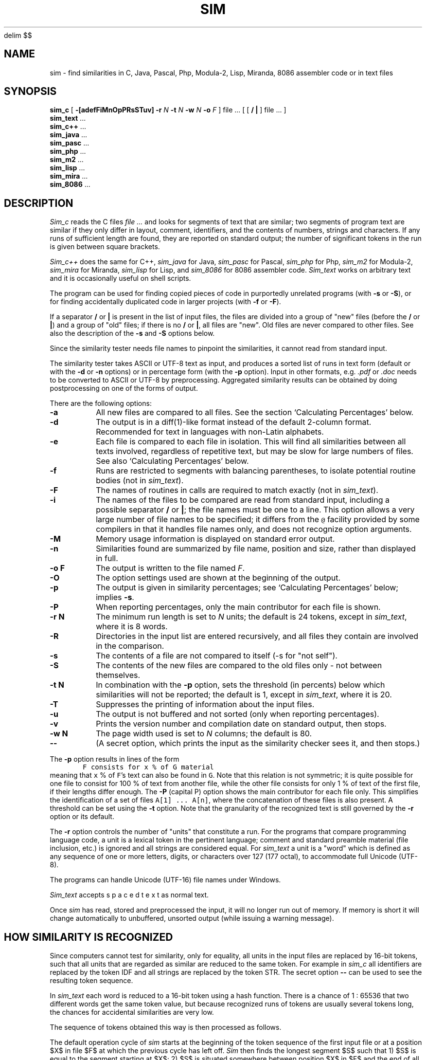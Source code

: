 .\"	This file is part of the software similarity tester SIM.
.\"	Written by Dick Grune, VU, Amsterdam; dick@dickgrune.com
.\"	$Id: sim.1,v 2.45 2020-08-14 16:56:53 dick Exp $
.\"
.EQ
delim $$
.EN
.TH SIM 1 2025/03/14
.SH NAME
sim \- find similarities in C, Java, Pascal, Php, Modula-2, Lisp, Miranda, 8086
assembler code or in text files
.SH SYNOPSIS
.B sim_c
[
.B \-[adefFiMnOpPRsSTuv]
.B \-r
.I N
.B \-t
.I N
.B \-w
.I N
.B \-o
.I F
]
file ... [ [
.B /
.B |
] file ... ]
.br
.B sim_text
\&...
.br
.B sim_c++
\&...
.br
.B sim_java
\&...
.br
.B sim_pasc
\&...
.br
.B sim_php
\&...
.br
.B sim_m2
\&...
.br
.B sim_lisp
\&...
.br
.B sim_mira
\&...
.br
.B sim_8086
\&...
.br
.SH DESCRIPTION
.I Sim_c
reads the C files
.I file ...
and looks for segments of text that are similar; two segments of program text
are similar if they only differ in layout, comment, identifiers, and
the contents of numbers, strings and characters.
If any runs of sufficient length
are found, they are reported on standard output; the number of significant
tokens in the run is given between square brackets.
.PP
.I Sim_c++
does the same for C++,
.I sim_java
for Java,
.I sim_pasc
for Pascal,
.I sim_php
for Php,
.I sim_m2
for Modula-2,
.I sim_mira
for Miranda,
.I sim_lisp
for Lisp,
and
.I sim_8086
for 8086 assembler code.
.I Sim_text
works on arbitrary text and it is occasionally useful on shell scripts.
.PP
The program can be used for finding copied pieces of code in
purportedly unrelated programs (with
.B \-s
or
.BR \-S ),
or for finding accidentally duplicated code in larger projects (with
.B \-f
or
.BR \-F ).
.PP
If a separator
.B /
or
.B |
is present in the list of input files, the files are divided into a group of
"new" files (before the
.BR /
or
.BR | )
and a group of "old" files; if there is no
.BR /
or
.BR | ,
all files are "new".
Old files are never compared to other files.
See also the description of the
.B \-s
and
.B \-S
options below.
.PP
Since the similarity tester needs file names to pinpoint the similarities, it
cannot read from standard input.
.PP
The similarity tester takes ASCII or UTF-8 text as input, and produces a
sorted list of runs in text form (default or with the
.B -d
or
.B -n
options) or in percentage form (with the
.B -p
option).
Input in other formats, e.g.
.I .pdf
or
.I .doc
needs to be converted to ASCII or UTF-8 by preprocessing.
Aggregated similarity results can be obtained by doing postprocessing on one
of the forms of output.
.PP
There are the following options:
.TP
.B \-a
All new files are compared to all files.
See the section `Calculating Percentages' below.
.TP
.B \-d
The output is in a diff(1)-like format instead of the default
2-column format.
Recommended for text in languages with non-Latin alphabets.
.TP
.B \-e
Each file is compared to each file in isolation. This will find all
similarities between all texts involved, regardless of repetitive text,
but may be slow for large numbers of files.
See also `Calculating Percentages' below.
.TP
.B \-f
Runs are restricted to segments with balancing parentheses, to isolate
potential routine bodies (not in
.IR sim_text ).
.TP
.B \-F
The names of routines in calls are required to match exactly
(not in
.IR sim_text ).
.TP
.B \-i
The names of the files to be compared are read from standard input, including
a possible separator
.BR /
or
.BR | ;
the file names must be one to a line.
This option allows a very large number of file names to be specified;
it differs from the \fC@\fP facility provided by some compilers in that it
handles file names only, and does not recognize option arguments.
.TP
.B \-M
Memory usage information is displayed on standard error output.
.TP
.B \-n
Similarities found are summarized by file name, position and size, rather than
displayed in full.
.TP
.B "\-o F"
The output is written to the file named
.IR F .
.TP
.B \-O
The option settings used are shown at the beginning of the output.
.TP
.B \-p
The output is given in similarity percentages; see `Calculating Percentages'
below; implies \fB\-s\fP.
.TP
.B \-P
When reporting percentages, only the main contributor for each file is shown.
.TP
.B "\-r N"
The minimum run length is set to
.I N
units; the default is 24 tokens, except in
.IR sim_text ,
where it is 8 words.
.TP
.B \-R
Directories in the input list are entered recursively, and all files they
contain are involved in the comparison.
.TP
.B \-s
The contents of a file are not compared to itself (\-s for "not self").
.TP
.B \-S
The contents of the new files are compared to the old files only \- not
between themselves.
.TP
.B "\-t N"
In combination with the
.B \-p
option, sets the threshold (in percents) below which similarities will not be
reported; the default is 1, except in
.IR sim_text ,
where it is 20.
.TP
.B \-T
Suppresses the printing of information about the input files.
.TP
.B \-u
The output is not buffered and not sorted (only when reporting percentages).
.TP
.B \-v
Prints the version number and compilation date on standard output, then stops.
.TP
.B "\-w N"
The page width used is set to
.I N
columns; the default is 80.
.TP
.B "\-\-"
(A secret option, which prints the input as the similarity checker sees it,
and then stops.)
.PP
The
.B \-p
option results in lines of the form
.nf
.ft C
        F consists for x % of G material
.ft P
.fi
meaning that \fCx\fP % of \fCF\fP's text can also be found in \fCG\fP.
Note that this relation is not symmetric; it is quite possible for one
file to consist for 100 % of text from another file, while the other file
consists for only 1 % of text of the first file, if their lengths differ
enough.
The
.B \-P
(capital P) option shows the main contributor for each file only.
This simplifies the identification of a set of files \fCA[1] ... A[n]\fP,
where the concatenation of these files is also present.
A threshold can be set using the
.B \-t
option.
Note that the granularity of the recognized text is still governed by the
.B \-r
option or its default.
.PP
The
.B \-r
option controls the number of "units" that constitute a run.
For the programs that compare programming language code, a unit is a lexical
token in the pertinent language; comment and standard preamble material (file
inclusion, etc.) is ignored and all strings are considered equal.
For
.I sim_text
a unit is a "word" which is defined as any sequence of one or more letters,
digits, or characters over 127 (177 octal), to accommodate full Unicode (UTF-8).
.PP
The programs can handle Unicode (UTF-16) file names under Windows.
.PP
.I Sim_text
accepts  s p a c e d   t e x t  as normal text.
.PP
Once
.I sim
has read, stored and preprocessed the input, it will no longer run out of
memory.
If memory is short it will change automatically to unbuffered, unsorted
output (while issuing a warning message).
.SH HOW SIMILARITY IS RECOGNIZED
Since computers cannot test for similarity, only for equality, all units in
the input files are replaced by 16-bit tokens, such that all units that are
regarded as similar are reduced to the same token.
For example in
.I sim_c
all identifiers are replaced by the token IDF and all strings are
replaced by the token STR. The secret option
.B "\-\-"
can be used to see the resulting token sequence.
.PP
In
.I sim_text
each word is reduced to a 16-bit token using a hash function. There is a
chance of 1 : 65536 that two different words get the same token value, but
because recognized runs of tokens are usually several tokens long, the chances
for accidental similarities are very low.
.PP
The sequence of tokens obtained this way is then processed as follows.
.PP
The default operation cycle of
.I sim
starts at the beginning of the token sequence of the first input file or at
a position $X$ in file $F$ at which the previous cycle has left off.
.I Sim
then finds the longest segment $S$ such that
1) $S$ is equal to the segment starting at $X$;
2) $S$ is situated somewhere between position $X$ in $F$ and the end of all
files;
3) $S$ does not overlap with the segment starting at $X$.
If the segment is at least of minimum run size, it is recorded, and the cycle
starts again just after the segment at $X$;
otherwise it starts again at $X+1$ .
.PP
So if the token sequence at $X$ reads \fCabcabcadefabdabcz\fP, the cycle finds
$S$ to be the \fCabc\fP just before the end; \fCabca\fP at $X+3$ would be
longer but overlaps with the \fCabca\fP at $X+0$ .
The cycle then starts at $X+3$, and will find another match with the \fCabc\fP
near the end.
Finally the \fCab\fP after the \fCf\fP will be matched with the \fCab\fP just
before the \fCcz\fP.
So the following matches are found:
.ne 4
.nf
.sp
$ X[0:2] = X[13:15] =$ \fCabc\fP
$ X[3:5] = X[13:15] =$ \fCabc\fP
$ X[9:10] = X[13:14] =$ \fCab\fP
.sp
.fi
This way best matches for the text in a file are found in material
to the right of it, until the end of all files.
The results are asymmetric: given files
.IR F1 ,
.IR F2 ,
.IR F3 ,
.IR F4 ,
no matches for
.I F3
are reported from
.I F1
or
.IR F2 ,
for example.
As explained below under "Limitations", this avoids duplicate reports of
similarity and helps to keep
.I sim
fast.
.SH WHAT IS COMPARED TO WHAT
The area that is searched by
.I sim's
cycle is called the
.IR range .
The default range, which as we have seen above runs from the file under
observation to the end of all files, is excellent for finding similarities in
program files, and, when doing percentages, for getting an impression of which
files are related to which files, but sometimes more control is needed.
The following modifications to the range are available:
.PP
The
.B \-a
option includes
.I all
text in the range by not stopping the search at the end of the files but
rather looping back to the beginning of the files and continuing to the point
where the search started.
Now matches are also found in files before the present one and the results are
symmetric: given files
.IR F1 ,
.IR F2 ,
.IR F3 ,
.IR F4 ,
matches for
.I F3
will also be reported from
.I F1
or
.IR F2 ,
if present.
But matches may be reported twice, once for file
.I Fa
versus file
.IR Fb ,
and once for file
.I Fb
versus file
.IR Fa .
The
.B \-a
option allows a more accurate determination of similarity percentages.
.PP
The
.B \-a
option is the only way to obtain symmetrical results, with information
about both \fIF1\fP vs. \fIF2\fP and \fIF2\fP vs. \fIF1\fP.
.PP
The
.B \-S
option removes the new files from the range, so files are only compared to the
old files.
.PP
The
.B \-s
option removes the file itself from the range, so a file will not be compared
to itself. This is the default when reporting percentages.
.PP
In normal operation the whole range is searched as one unit. The
.B \-e
option divides up the range into the separate files, and causes
.I sim
to compare a file to each of the other files separately.
This produces the most detailed information when reporting text similarities,
and the best possible results when reporting similarity percentages, but can
be quite slow.
.SS A Tabular Representation
Input files are divided into two groups, new and old.
In the absence of control options
.I sim
compares the files thus (for 4 new files and 6 old ones):
.ne 16
.nf
.ft C
                          n e w    /     o l d       <- second file
                        1  2  3  4 / 5  6  7  8  9 10
                      |------------/------------
                 n  1 | c  c  c  c / c  c  c  c  c  c
                 e  2 |    c  c  c / c  c  c  c  c  c
                 w  3 |       c  c / c  c  c  c  c  c
                    4 |          c / c  c  c  c  c  c
       first        / / /  /  /  / / /  /  /  /  /  /
       file  ->     5 |            /
                 o  6 |            /
                 l  7 |            /
                 d  8 |            /
                    9 |            /
                   10 |            /
.ft P
.fi
where a \fCc\fP indicates that the first file is compared to the second file,
and the \fC/\fP  represents the demarcation between new and old files.
The comparison range of the first files is clearly visible.
.PP
Using the
.B \-a
option extends this to
.ne 16
.nf
.ft C
                          n e w    /     o l d       <- second file
                        1  2  3  4 / 5  6  7  8  9 10
                      |------------/------------
                 n  1 | c  c  c  c / c  c  c  c  c  c
                 e  2 | c  c  c  c / c  c  c  c  c  c
                 w  3 | c  c  c  c / c  c  c  c  c  c
                    4 | c  c  c  c / c  c  c  c  c  c
       first        / / /  /  /  / / /  /  /  /  /  /
       file  ->     5 |            /
                 o  6 |            /
                 l  7 |            /
                 d  8 |            /
                    9 |            /
                   10 |            /
.ft P
.fi
.PP
Using the
.B \-S
option instead reduces this to
.ne 16
.nf
.ft C
                          n e w    /     o l d       <- second file
                        1  2  3  4 / 5  6  7  8  9 10
                      |------------/------------
                 n  1 |            / c  c  c  c  c  c
                 e  2 |            / c  c  c  c  c  c
                 w  3 |            / c  c  c  c  c  c
                    4 |            / c  c  c  c  c  c
       first        / / /  /  /  / / /  /  /  /  /  /
       file  ->     5 |            /
                 o  6 |            /
                 l  7 |            /
                 d  8 |            /
                    9 |            /
                   10 |            /
.ft P
.fi
.PP
Finally, using the
.B \-s
option changes the default ranges to
.ne 16
.nf
.ft C
                          n e w    /     o l d       <- second file
                        1  2  3  4 / 5  6  7  8  9 10
                      |------------/------------
                 n  1 |    c  c  c / c  c  c  c  c  c
                 e  2 |       c  c / c  c  c  c  c  c
                 w  3 |          c / c  c  c  c  c  c
                    4 |            / c  c  c  c  c  c
       first        / / /  /  /  / / /  /  /  /  /  /
       file  ->     5 |            /
                 o  6 |            /
                 l  7 |            /
                 d  8 |            /
                    9 |            /
                   10 |            /
.ft P
.fi
and the
.BR \-a -extended
ranges to
.ne 16
.nf
.ft C
                          n e w    /     o l d       <- second file
                        1  2  3  4 / 5  6  7  8  9 10
                      |------------/------------
                 n  1 |    c  c  c / c  c  c  c  c  c
                 e  2 | c     c  c / c  c  c  c  c  c
                 w  3 | c  c     c / c  c  c  c  c  c
                    4 | c  c  c    / c  c  c  c  c  c
       first        / / /  /  /  / / /  /  /  /  /  /
       file  ->     5 |            /
                 o  6 |            /
                 l  7 |            /
                 d  8 |            /
                    9 |            /
                   10 |            /
.ft P
.fi
.SH LIMITATIONS
Repetitive input is the bane of similarity checking.
If we have a file containing 4 copies of identical text,
.nf
.ft C
    A1 A2 A3 A4
.ft P
.fi
where the numbers serve only to distinguish the identical copies,
there are 7 non-overlapping identities: \fCA1=A2\fP, \fCA1=A3\fP, \fCA1=A4\fP,
\fCA2=A3\fP, \fCA2=A4\fP, \fCA3=A4\fP, and \fCA1A2=A3A4\fP.
Of these, only 3 are meaningful: \fCA1=A2\fP, \fCA2=A3\fP, and \fCA3=A4\fP.
And for a table with 20 lines identical to each other, not unusual in a
program text, there are 715 non-overlapping identities, of which at most 19
are meaningful.
Reporting all 715 of them is clearly unacceptable.
.PP
This is remedied by
.I sim's
search cycle:
for each position in the text, the largest segment is found of which a
non-overlapping copy occurs in the text following it.
That segment and its copy are then reported and scanning resumes at the
position just after the segment.
For the above example this results in the two identities \fCA1A2=A3A4\fP and
\fCA3=A4\fP, which is quite satisfactory, and for \fIN\fP identical segments
roughly \fI2 log N\fP messages are given.
.PP
This also works out well when the four identical segments are in different
files:
.ne 4
.nf
.ft C
    File1: A1
    File2: A2
    File3: A3
    File4: A4
.ft P
.fi
Now combined segments like \fCA1A2\fP do not occur, and the algorithm finds
the runs \fCA1=A2\fP, \fCA2=A3\fP, and \fCA3=A4\fP, for a total of \fIN-1\fP
runs, all informative.
.SS Calculating Percentages
The above approach is unsuitable for obtaining the exact percentage of a
file's content that can be found in another file, although indicative results
can be obtained.
Obtaining exact percentages requires comparing each file pair in isolation;
this is what the \fB\-ae\fP options do.
Under the \fB\-ae\fP options a segment \fCFile3:A3\fP, recognized in
\fCFile4\fP, will again be recognized in \fCFile1\fP and \fCFile2\fP.
In the example above it produces the runs
.ne 12
.nf
.ft C
    File1:A1=File2:A2
    File1:A1=File3:A3
    File1:A1=File4:A4
    File2:A2=File3:A3
    File2:A2=File4:A4
    File2:A2=File1:A1
    File3:A3=File4:A4
    File3:A3=File1:A1
    File3:A3=File2:A2
    File4:A4=File1:A1
    File4:A4=File2:A2
    File4:A4=File3:A3
.ft P
.fi
for a total of \fIN(N-1)\fP runs.
.PP
When the
.B \-e
option is used alone.
.I sim
will find the following runs:
.ne 6
.nf
.ft C
    File1:A1=File2:A2
    File1:A1=File3:A3
    File1:A1=File4:A4
    File2:A2=File3:A3
    File2:A2=File4:A4
    File3:A3=File4:A4
.ft P
.fi
for a total of \fI\(12N(N-1)\fP runs, thus missing half the percentage
contributions; in fact, \fCFile4\fP is found to have 0% in common with the
other files.
.PP
If, however, the
.B \-a
option is used alone.
.I sim
finds the following runs:
.ne 4
.nf
.ft C
    File1:A1=File2:A2
    File2:A2=File3:A3
    File3:A3=File4:A4
    File4:A4=File1:A1
.ft P
.fi
for a total of \fIN\fP runs. This setting misses many of the percentage
contributions, but finds something for every file.
.SH TIME AND SPACE REQUIREMENTS
Care has been taken to keep the time requirements of all internal processes
(almost) linear in the lengths of the input files, by using various tables.
.PP
The time requirements are quadratic in the number of files.
This means that, for example, one 64 MB file processes much faster than 8000 8
kB files.
.PP
The program requires 6 bytes of memory for each token in the input; 2
bytes per newline (not when doing percentages); and 80 bytes for each
run found.
.SH EXAMPLES
The call
.nf
.ft C
        sim_c *.c
.ft P
.fi
highlights duplicate C code in the directory.
(It is useful to remove generated files first.)
A call of
.nf
.ft C
        sim_c -f -F *.c
.ft P
.fi
can pinpoint the duplicate code further.
.PP
A call
.nf
.ft C
        sim_text -peu -S new/* "|" old/*
.ft P
.fi
compares each file in \fCnew/*\fP to each file in \fCold/*\fP, and if any pair
has more that 20% in common, that fact is reported.
Usually a similarity of 30% or more is significant; lower than 20% is probably
coincidence; and in between is doubtful.
.PP
The \fCu\fP in \fC-peu\fP causes the output to be unbuffered (and unsorted), so
if the program is stopped for running out of time, any results already found
are not lost.
.PP
For large data sets, using \fC-pu\fP rather than \fC-peu\fP may do the job much
more quickly, but less accurately.
.PP
The \fC|\fP can be used as a separator instead of \fC/\fP on systems where the
\fC/\fP as a command-line parameter gets mangled by the command interpreter.
.PP
These calls are good for plagiarism detection.
.SH BUGS
Unbuffered, unsorted output is not available for text output, only for
percentage output.
.SH AUTHOR
Dick Grune, Vrije Universiteit, Amsterdam; dick@dickgrune.com.
